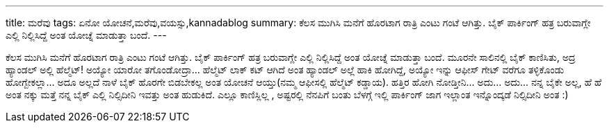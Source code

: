---
title: ಮರೆವು
tags: ಏನೋ ಯೋಚನೆ,ಮರೆವು,ವಯಸ್ಸು,kannadablog
summary: ಕೆಲಸ ಮುಗಿಸಿ ಮನೆಗೆ ಹೊರಟಾಗ ರಾತ್ರಿ ಎಂಟು ಗಂಟೆ ಆಗಿತ್ತು. ಬೈಕ್ ಪಾರ್ಕಿಂಗ್ ಹತ್ರ ಬರುವಾಗ್ಲೇ  ಎಲ್ಲಿ ನಿಲ್ಲಿಸಿದ್ದೆ ಅಂತ ಯೋಚ್ನೆ ಮಾಡುತ್ತಾ ಬಂದೆ.
---

ಕೆಲಸ ಮುಗಿಸಿ ಮನೆಗೆ ಹೊರಟಾಗ ರಾತ್ರಿ ಎಂಟು ಗಂಟೆ ಆಗಿತ್ತು. ಬೈಕ್ ಪಾರ್ಕಿಂಗ್ ಹತ್ರ ಬರುವಾಗ್ಲೇ  ಎಲ್ಲಿ ನಿಲ್ಲಿಸಿದ್ದೆ ಅಂತ ಯೋಚ್ನೆ ಮಾಡುತ್ತಾ ಬಂದೆ. ಮೂರನೇ ಸಾಲಿನಲ್ಲಿ ಬೈಕ್ ಕಾಣಿಸಿತು, ಅದ್ರ ಹ್ಯಾಂಡಲ್ ಅಲ್ಲಿ ಹೆಲ್ಮೆಟ್! ಅಯ್ಯೋ ಯಾರೋ ತಗೊಂಡೋದ್ರಾ... ಹೆಲ್ಮೆಟ್ ಲಾಕ್ ಕಟ್ ಆಗಿದೆ ಅಂತ ಹ್ಯಾಂಡಲ್ ಅಲ್ಲೆ  ಹಾಕಿ ಹೋಗಿದ್ದೆ, ಅಯ್ಯೋ ಇನ್ನು   ಆಫೀಸ್ ಗೇಟ್ ವರೆಗೂ ತಳ್ಳಿಕೊಂಡು ಹೋಗ್ಬೇಕಲ್ಲಾ... ಅದೂ ಅಲ್ಲದೆ ನಾಳೆ ಬೈಕ್ ಹೊರಗೇ ಬಿಡಬೇಕಲ್ಲ ಅಂತ ಯೋಚನೆ ಆಯ್ತು(ನಮ್ಮ ಆಫೀಸಲ್ಲಿ  ಹೆಲ್ಮೆಟ್  ಕಡ್ಡಾಯ). ಹತ್ತಿರ ಹೋಗಿ ನೋಡ್ತೀನಿ... ಅದು... ಅದು... ನನ್ನ ಬೈಕೇ ಅಲ್ಲ, ಹೆ ಹೆ ಅಂತ ನಕ್ಕು   ಮತ್ತೆ ನನ್ನ ಬೈಕ್ ಎಲ್ಲಿ ನಿಲ್ಸಿದೀನಿ ಇವತ್ತು ಅಂತ ಹುಡುಕಿದೆ. ಎಲ್ಲೂ ಕಾಣಿಸ್ಲಿಲ್ಲ , ಅಷ್ಟರಲ್ಲಿ ನೆನಪಿಗೆ ಬಂತು ಬೆಳಗ್ಗೆ  ಇಲ್ಲಿ  ಪಾರ್ಕಿಂಗ್  ಜಾಗ ಇಲ್ಲಾಂತ ಇನ್ನೊಂದ್ಕಡೆ ನಿಲ್ಸಿದೀನಿ ಅಂತ :) 
